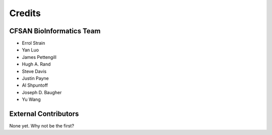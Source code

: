 =======
Credits
=======

CFSAN BioInformatics Team
-------------------------

* Errol Strain
* Yan Luo
* James Pettengill
* Hugh A. Rand
* Steve Davis
* Justin Payne
* Al Shpuntoff
* Joseph D. Baugher
* Yu Wang

External Contributors
---------------------

None yet. Why not be the first?
